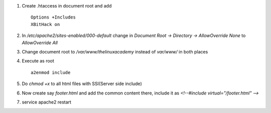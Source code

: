 #. Create .htaccess in document root and add ::
	
	Options +Includes
	XBitHack on

#. In `/etc/apache2/sites-enabled/000-default` change in `Document Root -> Directory -> AllowOverride None` to `AllowOverride All`

#. Change document root to `/var/www/thelinuxacademy` instead of `var/www/` in both places

#. Execute as root ::
		
	 a2enmod include

#. Do `chmod +x` to all html files with SSI(Server side include)

#. Now create say `footer.html` and add the common content there, include it as `<!--#include virtual="/footer.html" -->`

#. service apache2 restart

